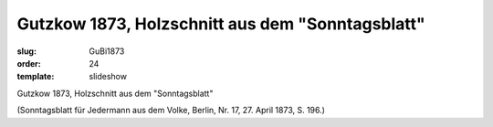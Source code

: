 Gutzkow 1873, Holzschnitt aus dem "Sonntagsblatt"
=================================================

:slug: GuBi1873
:order: 24
:template: slideshow

Gutzkow 1873, Holzschnitt aus dem "Sonntagsblatt"

.. class:: source

  (Sonntagsblatt für Jedermann aus dem Volke, Berlin, Nr. 17, 27. April 1873, S. 196.)
